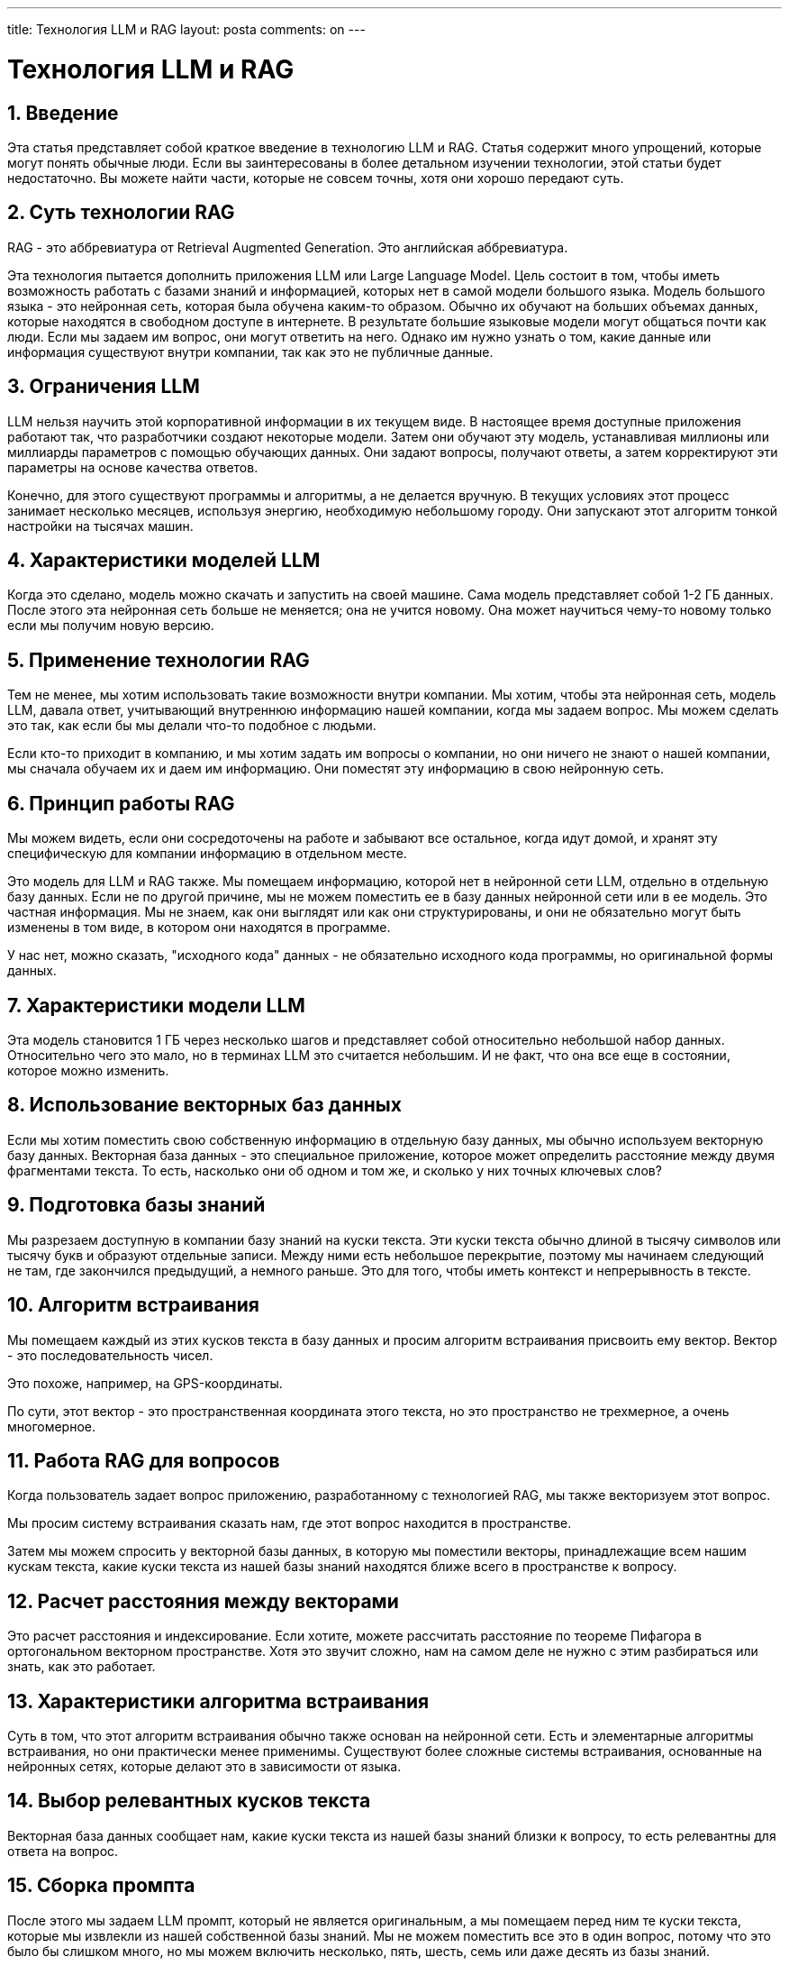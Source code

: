 ---
title: Технология LLM и RAG
layout: posta
comments: on
---



= Технология LLM и RAG

== 1. Введение

Эта статья представляет собой краткое введение в технологию LLM и RAG.
Статья содержит много упрощений, которые могут понять обычные люди.
Если вы заинтересованы в более детальном изучении технологии, этой статьи будет недостаточно. Вы можете найти части, которые не совсем точны, хотя они хорошо передают суть.

== 2. Суть технологии RAG

RAG - это аббревиатура от Retrieval Augmented Generation.
Это английская аббревиатура.

Эта технология пытается дополнить приложения LLM или Large Language Model.
Цель состоит в том, чтобы иметь возможность работать с базами знаний и информацией, которых нет в самой модели большого языка.
Модель большого языка - это нейронная сеть, которая была обучена каким-то образом.
Обычно их обучают на больших объемах данных, которые находятся в свободном доступе в интернете.
В результате большие языковые модели могут общаться почти как люди.
Если мы задаем им вопрос, они могут ответить на него.
Однако им нужно узнать о том, какие данные или информация существуют внутри компании, так как это не публичные данные.

== 3. Ограничения LLM

LLM нельзя научить этой корпоративной информации в их текущем виде.
В настоящее время доступные приложения работают так, что разработчики создают некоторые модели.
Затем они обучают эту модель, устанавливая миллионы или миллиарды параметров с помощью обучающих данных.
Они задают вопросы, получают ответы, а затем корректируют эти параметры на основе качества ответов.

Конечно, для этого существуют программы и алгоритмы, а не делается вручную.
В текущих условиях этот процесс занимает несколько месяцев, используя энергию, необходимую небольшому городу.
Они запускают этот алгоритм тонкой настройки на тысячах машин.

== 4. Характеристики моделей LLM

Когда это сделано, модель можно скачать и запустить на своей машине.
Сама модель представляет собой 1-2 ГБ данных.
После этого эта нейронная сеть больше не меняется; она не учится новому.
Она может научиться чему-то новому только если мы получим новую версию.

== 5. Применение технологии RAG

Тем не менее, мы хотим использовать такие возможности внутри компании.
Мы хотим, чтобы эта нейронная сеть, модель LLM, давала ответ, учитывающий внутреннюю информацию нашей компании, когда мы задаем вопрос.
Мы можем сделать это так, как если бы мы делали что-то подобное с людьми.

Если кто-то приходит в компанию, и мы хотим задать им вопросы о компании, но они ничего не знают о нашей компании, мы сначала обучаем их и даем им информацию.
Они поместят эту информацию в свою нейронную сеть.

== 6. Принцип работы RAG

Мы можем видеть, если они сосредоточены на работе и забывают все остальное, когда идут домой, и хранят эту специфическую для компании информацию в отдельном месте.

Это модель для LLM и RAG также.
Мы помещаем информацию, которой нет в нейронной сети LLM, отдельно в отдельную базу данных.
Если не по другой причине, мы не можем поместить ее в базу данных нейронной сети или в ее модель.
Это частная информация. Мы не знаем, как они выглядят или как они структурированы, и они не обязательно могут быть изменены в том виде, в котором они находятся в программе.

У нас нет, можно сказать, "исходного кода" данных - не обязательно исходного кода программы, но оригинальной формы данных.

== 7. Характеристики модели LLM

Эта модель становится 1 ГБ через несколько шагов и представляет собой относительно небольшой набор данных.
Относительно чего это мало, но в терминах LLM это считается небольшим.
И не факт, что она все еще в состоянии, которое можно изменить.

== 8. Использование векторных баз данных

Если мы хотим поместить свою собственную информацию в отдельную базу данных, мы обычно используем векторную базу данных.
Векторная база данных - это специальное приложение, которое может определить расстояние между двумя фрагментами текста.
То есть, насколько они об одном и том же, и сколько у них точных ключевых слов?

== 9. Подготовка базы знаний

Мы разрезаем доступную в компании базу знаний на куски текста.
Эти куски текста обычно длиной в тысячу символов или тысячу букв и образуют отдельные записи.
Между ними есть небольшое перекрытие, поэтому мы начинаем следующий не там, где закончился предыдущий, а немного раньше.
Это для того, чтобы иметь контекст и непрерывность в тексте.

== 10. Алгоритм встраивания

Мы помещаем каждый из этих кусков текста в базу данных и просим алгоритм встраивания присвоить ему вектор.
Вектор - это последовательность чисел.

Это похоже, например, на GPS-координаты.

По сути, этот вектор - это пространственная координата этого текста, но это пространство не трехмерное, а очень многомерное.

== 11. Работа RAG для вопросов

Когда пользователь задает вопрос приложению, разработанному с технологией RAG, мы также векторизуем этот вопрос.

Мы просим систему встраивания сказать нам, где этот вопрос находится в пространстве.

Затем мы можем спросить у векторной базы данных, в которую мы поместили векторы, принадлежащие всем нашим кускам текста, какие куски текста из нашей базы знаний находятся ближе всего в пространстве к вопросу.

== 12. Расчет расстояния между векторами

Это расчет расстояния и индексирование.
Если хотите, можете рассчитать расстояние по теореме Пифагора в ортогональном векторном пространстве.
Хотя это звучит сложно, нам на самом деле не нужно с этим разбираться или знать, как это работает.

== 13. Характеристики алгоритма встраивания

Суть в том, что этот алгоритм встраивания обычно также основан на нейронной сети.
Есть и элементарные алгоритмы встраивания, но они практически менее применимы.
Существуют более сложные системы встраивания, основанные на нейронных сетях, которые делают это в зависимости от языка.

== 14. Выбор релевантных кусков текста

Векторная база данных сообщает нам, какие куски текста из нашей базы знаний близки к вопросу, то есть релевантны для ответа на вопрос.

== 15. Сборка промпта

После этого мы задаем LLM промпт, который не является оригинальным, а мы помещаем перед ним те куски текста, которые мы извлекли из нашей собственной базы знаний.
Мы не можем поместить все это в один вопрос, потому что это было бы слишком много, но мы можем включить несколько, пять, шесть, семь или даже десять из базы знаний.

Мы пишем в промпте, что это контекст, и мы хотим получить ответ в этом контексте, затем сам вопрос.

== 16. Резюме процесса RAG

Затем мы отправляем это алгоритму LLM, который читает его, делает с ним что-то и отвечает на него.

И это все.
Весь RAG настолько прост.
Вам нужна векторная база данных; вам нужно разрезать текст.
Если кто-то понимает программирование, они знают, что это не большое дело.

Нам нужно поместить текст в обычную базу данных, чтобы мы могли восстановить его для генерации промпта.
Мы помещаем векторы в векторную базу данных, чтобы мы могли спросить, какие куски текста релевантны для данного вопроса.
Затем нам нужно уметь задавать вопросы LLM из программы и программировать стандартные интерфейсы.
Наконец, нам нужно уметь отправлять ответ обратно клиенту или пользователю, который может его прочитать.

== 17. Заключение

С помощью этой технологии мы создали приложение, с которым можно общаться точно так же, как с ChatGPT.

Но оно знает не только вещи большого мира до определенного момента времени, когда его обучение было завершено, но и вещи из нашей специальной базы знаний.